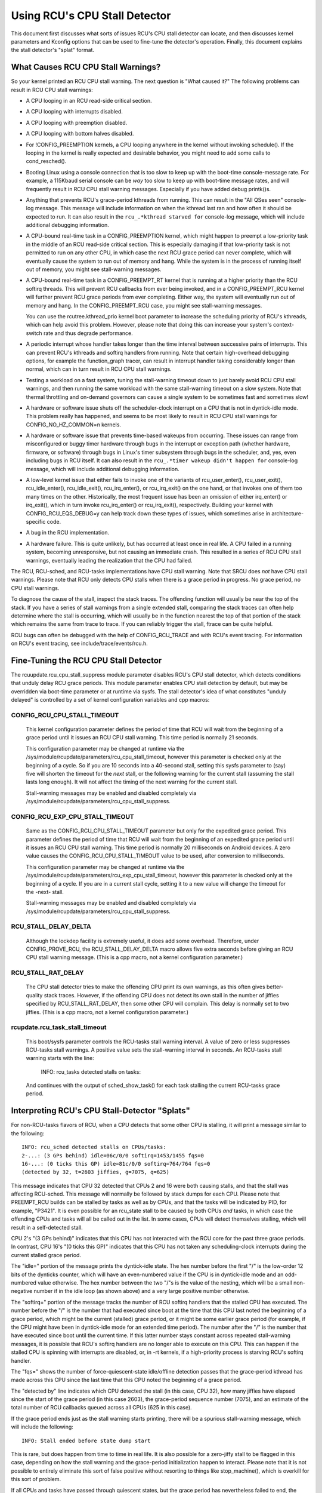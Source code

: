 .. SPDX-License-Identifier: GPL-2.0

==============================
Using RCU's CPU Stall Detector
==============================

This document first discusses what sorts of issues RCU's CPU stall
detector can locate, and then discusses kernel parameters and Kconfig
options that can be used to fine-tune the detector's operation.  Finally,
this document explains the stall detector's "splat" format.


What Causes RCU CPU Stall Warnings?
===================================

So your kernel printed an RCU CPU stall warning.  The next question is
"What caused it?"  The following problems can result in RCU CPU stall
warnings:

-	A CPU looping in an RCU read-side critical section.

-	A CPU looping with interrupts disabled.

-	A CPU looping with preemption disabled.

-	A CPU looping with bottom halves disabled.

-	For !CONFIG_PREEMPTION kernels, a CPU looping anywhere in the kernel
	without invoking schedule().  If the looping in the kernel is
	really expected and desirable behavior, you might need to add
	some calls to cond_resched().

-	Booting Linux using a console connection that is too slow to
	keep up with the boot-time console-message rate.  For example,
	a 115Kbaud serial console can be *way* too slow to keep up
	with boot-time message rates, and will frequently result in
	RCU CPU stall warning messages.  Especially if you have added
	debug printk()s.

-	Anything that prevents RCU's grace-period kthreads from running.
	This can result in the "All QSes seen" console-log message.
	This message will include information on when the kthread last
	ran and how often it should be expected to run.  It can also
	result in the ``rcu_.*kthread starved for`` console-log message,
	which will include additional debugging information.

-	A CPU-bound real-time task in a CONFIG_PREEMPTION kernel, which might
	happen to preempt a low-priority task in the middle of an RCU
	read-side critical section.   This is especially damaging if
	that low-priority task is not permitted to run on any other CPU,
	in which case the next RCU grace period can never complete, which
	will eventually cause the system to run out of memory and hang.
	While the system is in the process of running itself out of
	memory, you might see stall-warning messages.

-	A CPU-bound real-time task in a CONFIG_PREEMPT_RT kernel that
	is running at a higher priority than the RCU softirq threads.
	This will prevent RCU callbacks from ever being invoked,
	and in a CONFIG_PREEMPT_RCU kernel will further prevent
	RCU grace periods from ever completing.  Either way, the
	system will eventually run out of memory and hang.  In the
	CONFIG_PREEMPT_RCU case, you might see stall-warning
	messages.

	You can use the rcutree.kthread_prio kernel boot parameter to
	increase the scheduling priority of RCU's kthreads, which can
	help avoid this problem.  However, please note that doing this
	can increase your system's context-switch rate and thus degrade
	performance.

-	A periodic interrupt whose handler takes longer than the time
	interval between successive pairs of interrupts.  This can
	prevent RCU's kthreads and softirq handlers from running.
	Note that certain high-overhead debugging options, for example
	the function_graph tracer, can result in interrupt handler taking
	considerably longer than normal, which can in turn result in
	RCU CPU stall warnings.

-	Testing a workload on a fast system, tuning the stall-warning
	timeout down to just barely avoid RCU CPU stall warnings, and then
	running the same workload with the same stall-warning timeout on a
	slow system.  Note that thermal throttling and on-demand governors
	can cause a single system to be sometimes fast and sometimes slow!

-	A hardware or software issue shuts off the scheduler-clock
	interrupt on a CPU that is not in dyntick-idle mode.  This
	problem really has happened, and seems to be most likely to
	result in RCU CPU stall warnings for CONFIG_NO_HZ_COMMON=n kernels.

-	A hardware or software issue that prevents time-based wakeups
	from occurring.  These issues can range from misconfigured or
	buggy timer hardware through bugs in the interrupt or exception
	path (whether hardware, firmware, or software) through bugs
	in Linux's timer subsystem through bugs in the scheduler, and,
	yes, even including bugs in RCU itself.  It can also result in
	the ``rcu_.*timer wakeup didn't happen for`` console-log message,
	which will include additional debugging information.

-	A low-level kernel issue that either fails to invoke one of the
	variants of rcu_user_enter(), rcu_user_exit(), rcu_idle_enter(),
	rcu_idle_exit(), rcu_irq_enter(), or rcu_irq_exit() on the one
	hand, or that invokes one of them too many times on the other.
	Historically, the most frequent issue has been an omission
	of either irq_enter() or irq_exit(), which in turn invoke
	rcu_irq_enter() or rcu_irq_exit(), respectively.  Building your
	kernel with CONFIG_RCU_EQS_DEBUG=y can help track down these types
	of issues, which sometimes arise in architecture-specific code.

-	A bug in the RCU implementation.

-	A hardware failure.  This is quite unlikely, but has occurred
	at least once in real life.  A CPU failed in a running system,
	becoming unresponsive, but not causing an immediate crash.
	This resulted in a series of RCU CPU stall warnings, eventually
	leading the realization that the CPU had failed.

The RCU, RCU-sched, and RCU-tasks implementations have CPU stall warning.
Note that SRCU does *not* have CPU stall warnings.  Please note that
RCU only detects CPU stalls when there is a grace period in progress.
No grace period, no CPU stall warnings.

To diagnose the cause of the stall, inspect the stack traces.
The offending function will usually be near the top of the stack.
If you have a series of stall warnings from a single extended stall,
comparing the stack traces can often help determine where the stall
is occurring, which will usually be in the function nearest the top of
that portion of the stack which remains the same from trace to trace.
If you can reliably trigger the stall, ftrace can be quite helpful.

RCU bugs can often be debugged with the help of CONFIG_RCU_TRACE
and with RCU's event tracing.  For information on RCU's event tracing,
see include/trace/events/rcu.h.


Fine-Tuning the RCU CPU Stall Detector
======================================

The rcuupdate.rcu_cpu_stall_suppress module parameter disables RCU's
CPU stall detector, which detects conditions that unduly delay RCU grace
periods.  This module parameter enables CPU stall detection by default,
but may be overridden via boot-time parameter or at runtime via sysfs.
The stall detector's idea of what constitutes "unduly delayed" is
controlled by a set of kernel configuration variables and cpp macros:

CONFIG_RCU_CPU_STALL_TIMEOUT
----------------------------

	This kernel configuration parameter defines the period of time
	that RCU will wait from the beginning of a grace period until it
	issues an RCU CPU stall warning.  This time period is normally
	21 seconds.

	This configuration parameter may be changed at runtime via the
	/sys/module/rcupdate/parameters/rcu_cpu_stall_timeout, however
	this parameter is checked only at the beginning of a cycle.
	So if you are 10 seconds into a 40-second stall, setting this
	sysfs parameter to (say) five will shorten the timeout for the
	*next* stall, or the following warning for the current stall
	(assuming the stall lasts long enough).  It will not affect the
	timing of the next warning for the current stall.

	Stall-warning messages may be enabled and disabled completely via
	/sys/module/rcupdate/parameters/rcu_cpu_stall_suppress.

CONFIG_RCU_EXP_CPU_STALL_TIMEOUT
--------------------------------

	Same as the CONFIG_RCU_CPU_STALL_TIMEOUT parameter but only for
	the expedited grace period. This parameter defines the period
	of time that RCU will wait from the beginning of an expedited
	grace period until it issues an RCU CPU stall warning. This time
	period is normally 20 milliseconds on Android devices.	A zero
	value causes the CONFIG_RCU_CPU_STALL_TIMEOUT value to be used,
	after conversion to milliseconds.

	This configuration parameter may be changed at runtime via the
	/sys/module/rcupdate/parameters/rcu_exp_cpu_stall_timeout, however
	this parameter is checked only at the beginning of a cycle. If you
	are in a current stall cycle, setting it to a new value will change
	the timeout for the -next- stall.

	Stall-warning messages may be enabled and disabled completely via
	/sys/module/rcupdate/parameters/rcu_cpu_stall_suppress.

RCU_STALL_DELAY_DELTA
---------------------

	Although the lockdep facility is extremely useful, it does add
	some overhead.  Therefore, under CONFIG_PROVE_RCU, the
	RCU_STALL_DELAY_DELTA macro allows five extra seconds before
	giving an RCU CPU stall warning message.  (This is a cpp
	macro, not a kernel configuration parameter.)

RCU_STALL_RAT_DELAY
-------------------

	The CPU stall detector tries to make the offending CPU print its
	own warnings, as this often gives better-quality stack traces.
	However, if the offending CPU does not detect its own stall in
	the number of jiffies specified by RCU_STALL_RAT_DELAY, then
	some other CPU will complain.  This delay is normally set to
	two jiffies.  (This is a cpp macro, not a kernel configuration
	parameter.)

rcupdate.rcu_task_stall_timeout
-------------------------------

	This boot/sysfs parameter controls the RCU-tasks stall warning
	interval.  A value of zero or less suppresses RCU-tasks stall
	warnings.  A positive value sets the stall-warning interval
	in seconds.  An RCU-tasks stall warning starts with the line:

		INFO: rcu_tasks detected stalls on tasks:

	And continues with the output of sched_show_task() for each
	task stalling the current RCU-tasks grace period.


Interpreting RCU's CPU Stall-Detector "Splats"
==============================================

For non-RCU-tasks flavors of RCU, when a CPU detects that some other
CPU is stalling, it will print a message similar to the following::

	INFO: rcu_sched detected stalls on CPUs/tasks:
	2-...: (3 GPs behind) idle=06c/0/0 softirq=1453/1455 fqs=0
	16-...: (0 ticks this GP) idle=81c/0/0 softirq=764/764 fqs=0
	(detected by 32, t=2603 jiffies, g=7075, q=625)

This message indicates that CPU 32 detected that CPUs 2 and 16 were both
causing stalls, and that the stall was affecting RCU-sched.  This message
will normally be followed by stack dumps for each CPU.  Please note that
PREEMPT_RCU builds can be stalled by tasks as well as by CPUs, and that
the tasks will be indicated by PID, for example, "P3421".  It is even
possible for an rcu_state stall to be caused by both CPUs *and* tasks,
in which case the offending CPUs and tasks will all be called out in the list.
In some cases, CPUs will detect themselves stalling, which will result
in a self-detected stall.

CPU 2's "(3 GPs behind)" indicates that this CPU has not interacted with
the RCU core for the past three grace periods.  In contrast, CPU 16's "(0
ticks this GP)" indicates that this CPU has not taken any scheduling-clock
interrupts during the current stalled grace period.

The "idle=" portion of the message prints the dyntick-idle state.
The hex number before the first "/" is the low-order 12 bits of the
dynticks counter, which will have an even-numbered value if the CPU
is in dyntick-idle mode and an odd-numbered value otherwise.  The hex
number between the two "/"s is the value of the nesting, which will be
a small non-negative number if in the idle loop (as shown above) and a
very large positive number otherwise.

The "softirq=" portion of the message tracks the number of RCU softirq
handlers that the stalled CPU has executed.  The number before the "/"
is the number that had executed since boot at the time that this CPU
last noted the beginning of a grace period, which might be the current
(stalled) grace period, or it might be some earlier grace period (for
example, if the CPU might have been in dyntick-idle mode for an extended
time period).  The number after the "/" is the number that have executed
since boot until the current time.  If this latter number stays constant
across repeated stall-warning messages, it is possible that RCU's softirq
handlers are no longer able to execute on this CPU.  This can happen if
the stalled CPU is spinning with interrupts are disabled, or, in -rt
kernels, if a high-priority process is starving RCU's softirq handler.

The "fqs=" shows the number of force-quiescent-state idle/offline
detection passes that the grace-period kthread has made across this
CPU since the last time that this CPU noted the beginning of a grace
period.

The "detected by" line indicates which CPU detected the stall (in this
case, CPU 32), how many jiffies have elapsed since the start of the grace
period (in this case 2603), the grace-period sequence number (7075), and
an estimate of the total number of RCU callbacks queued across all CPUs
(625 in this case).

If the grace period ends just as the stall warning starts printing,
there will be a spurious stall-warning message, which will include
the following::

	INFO: Stall ended before state dump start

This is rare, but does happen from time to time in real life.  It is also
possible for a zero-jiffy stall to be flagged in this case, depending
on how the stall warning and the grace-period initialization happen to
interact.  Please note that it is not possible to entirely eliminate this
sort of false positive without resorting to things like stop_machine(),
which is overkill for this sort of problem.

If all CPUs and tasks have passed through quiescent states, but the
grace period has nevertheless failed to end, the stall-warning splat
will include something like the following::

	All QSes seen, last rcu_preempt kthread activity 23807 (4297905177-4297881370), jiffies_till_next_fqs=3, root ->qsmask 0x0

The "23807" indicates that it has been more than 23 thousand jiffies
since the grace-period kthread ran.  The "jiffies_till_next_fqs"
indicates how frequently that kthread should run, giving the number
of jiffies between force-quiescent-state scans, in this case three,
which is way less than 23807.  Finally, the root rcu_node structure's
->qsmask field is printed, which will normally be zero.

If the relevant grace-period kthread has been unable to run prior to
the stall warning, as was the case in the "All QSes seen" line above,
the following additional line is printed::

	rcu_sched kthread starved for 23807 jiffies! g7075 f0x0 RCU_GP_WAIT_FQS(3) ->state=0x1 ->cpu=5
	Unless rcu_sched kthread gets sufficient CPU time, OOM is now expected behavior.

Starving the grace-period kthreads of CPU time can of course result
in RCU CPU stall warnings even when all CPUs and tasks have passed
through the required quiescent states.  The "g" number shows the current
grace-period sequence number, the "f" precedes the ->gp_flags command
to the grace-period kthread, the "RCU_GP_WAIT_FQS" indicates that the
kthread is waiting for a short timeout, the "state" precedes value of the
task_struct ->state field, and the "cpu" indicates that the grace-period
kthread last ran on CPU 5.

If the relevant grace-period kthread does not wake from FQS wait in a
reasonable time, then the following additional line is printed::

	kthread timer wakeup didn't happen for 23804 jiffies! g7076 f0x0 RCU_GP_WAIT_FQS(5) ->state=0x402

The "23804" indicates that kthread's timer expired more than 23 thousand
jiffies ago.  The rest of the line has meaning similar to the kthread
starvation case.

Additionally, the following line is printed::

	Possible timer handling issue on cpu=4 timer-softirq=11142

Here "cpu" indicates that the grace-period kthread last ran on CPU 4,
where it queued the fqs timer.  The number following the "timer-softirq"
is the current ``TIMER_SOFTIRQ`` count on cpu 4.  If this value does not
change on successive RCU CPU stall warnings, there is further reason to
suspect a timer problem.

These messages are usually followed by stack dumps of the CPUs and tasks
involved in the stall.  These stack traces can help you locate the cause
of the stall, keeping in mind that the CPU detecting the stall will have
an interrupt frame that is mainly devoted to detecting the stall.


Multiple Warnings From One Stall
================================

If a stall lasts long enough, multiple stall-warning messages will
be printed for it.  The second and subsequent messages are printed at
longer intervals, so that the time between (say) the first and second
message will be about three times the interval between the beginning
of the stall and the first message.  It can be helpful to compare the
stack dumps for the different messages for the same stalled grace period.


Stall Warnings for Expedited Grace Periods
==========================================

If an expedited grace period detects a stall, it will place a message
like the following in dmesg::

	INFO: rcu_sched detected expedited stalls on CPUs/tasks: { 7-... } 21119 jiffies s: 73 root: 0x2/.

This indicates that CPU 7 has failed to respond to a reschedule IPI.
The three periods (".") following the CPU number indicate that the CPU
is online (otherwise the first period would instead have been "O"),
that the CPU was online at the beginning of the expedited grace period
(otherwise the second period would have instead been "o"), and that
the CPU has been online at least once since boot (otherwise, the third
period would instead have been "N").  The number before the "jiffies"
indicates that the expedited grace period has been going on for 21,119
jiffies.  The number following the "s:" indicates that the expedited
grace-period sequence counter is 73.  The fact that this last value is
odd indicates that an expedited grace period is in flight.  The number
following "root:" is a bitmask that indicates which children of the root
rcu_node structure correspond to CPUs and/or tasks that are blocking the
current expedited grace period.  If the tree had more than one level,
additional hex numbers would be printed for the states of the other
rcu_node structures in the tree.

As with normal grace periods, PREEMPT_RCU builds can be stalled by
tasks as well as by CPUs, and that the tasks will be indicated by PID,
for example, "P3421".

It is entirely possible to see stall warnings from normal and from
expedited grace periods at about the same time during the same run.
